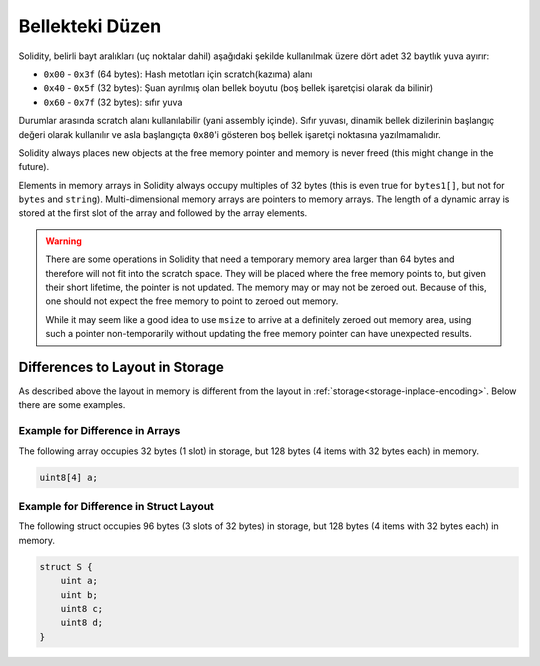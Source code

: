
.. index: memory layout

****************
Bellekteki Düzen
****************

Solidity, belirli bayt aralıkları (uç noktalar dahil) aşağıdaki şekilde kullanılmak üzere dört adet 32 baytlık yuva ayırır:

- ``0x00`` - ``0x3f`` (64 bytes): Hash metotları için scratch(kazıma) alanı
- ``0x40`` - ``0x5f`` (32 bytes): Şuan ayrılmış olan bellek boyutu (boş bellek işaretçisi olarak da bilinir)
- ``0x60`` - ``0x7f`` (32 bytes): sıfır yuva

Durumlar arasında scratch alanı kullanılabilir (yani assembly içinde). Sıfır yuvası, dinamik bellek dizilerinin başlangıç
değeri olarak kullanılır ve asla başlangıçta ``0x80``'i gösteren boş bellek işaretçi noktasına yazılmamalıdır.

Solidity always places new objects at the free memory pointer and
memory is never freed (this might change in the future).

Elements in memory arrays in Solidity always occupy multiples of 32 bytes (this
is even true for ``bytes1[]``, but not for ``bytes`` and ``string``).
Multi-dimensional memory arrays are pointers to memory arrays. The length of a
dynamic array is stored at the first slot of the array and followed by the array
elements.

.. warning::
  There are some operations in Solidity that need a temporary memory area
  larger than 64 bytes and therefore will not fit into the scratch space.
  They will be placed where the free memory points to, but given their
  short lifetime, the pointer is not updated. The memory may or may not
  be zeroed out. Because of this, one should not expect the free memory
  to point to zeroed out memory.

  While it may seem like a good idea to use ``msize`` to arrive at a
  definitely zeroed out memory area, using such a pointer non-temporarily
  without updating the free memory pointer can have unexpected results.


Differences to Layout in Storage
================================

As described above the layout in memory is different from the layout in
:ref:`storage<storage-inplace-encoding>`. Below there are some examples.

Example for Difference in Arrays
--------------------------------

The following array occupies 32 bytes (1 slot) in storage, but 128
bytes (4 items with 32 bytes each) in memory.

.. code-block:: solidity

    uint8[4] a;



Example for Difference in Struct Layout
---------------------------------------

The following struct occupies 96 bytes (3 slots of 32 bytes) in storage,
but 128 bytes (4 items with 32 bytes each) in memory.


.. code-block:: solidity

    struct S {
        uint a;
        uint b;
        uint8 c;
        uint8 d;
    }
